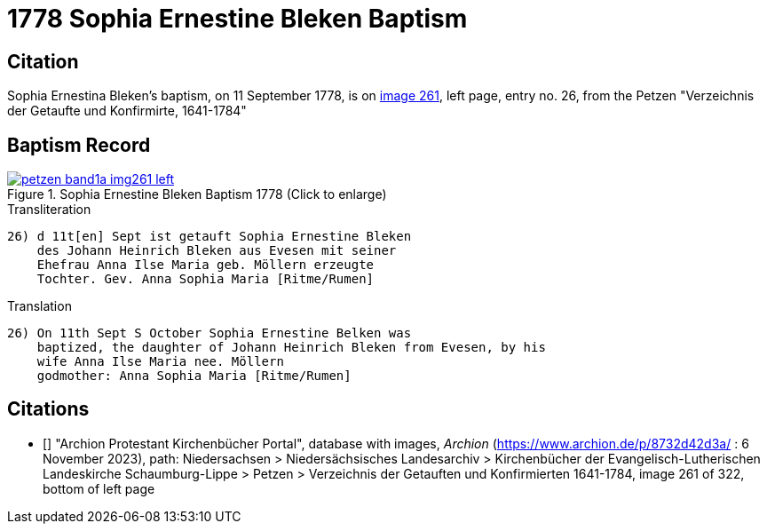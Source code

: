 = 1778 Sophia Ernestine Bleken Baptism
:page-role: doc-width

== Citation

Sophia Ernestina Bleken's baptism, on 11 September 1778, is on <<image261, image 261>>, left page, entry no. 26, from the  
Petzen "Verzeichnis der Getaufte und Konfirmirte, 1641-1784"

== Baptism Record

image::petzen-band1a-img261-left.jpg[align=left,title='Sophia Ernestine Bleken Baptism 1778 (Click to enlarge)',link=self]

.Transliteration
....
26) d 11t[en] Sept ist getauft Sophia Ernestine Bleken
    des Johann Heinrich Bleken aus Evesen mit seiner
    Ehefrau Anna Ilse Maria geb. Möllern erzeugte
    Tochter. Gev. Anna Sophia Maria [Ritme/Rumen]
....

.Translation
....
26) On 11th Sept S October Sophia Ernestine Belken was
    baptized, the daughter of Johann Heinrich Bleken from Evesen, by his
    wife Anna Ilse Maria nee. Möllern
    godmother: Anna Sophia Maria [Ritme/Rumen]
....

[biliography]
== Citations

* [[[image261]]] "Archion Protestant Kirchenbücher Portal", database with images, _Archion_ (https://www.archion.de/p/8732d42d3a/ : 6 November 2023),
path: Niedersachsen > Niedersächsisches Landesarchiv > Kirchenbücher der Evangelisch-Lutherischen Landeskirche Schaumburg-Lippe > Petzen > Verzeichnis der Getauften und Konfirmierten 1641-1784,
image 261 of 322, bottom of left page
